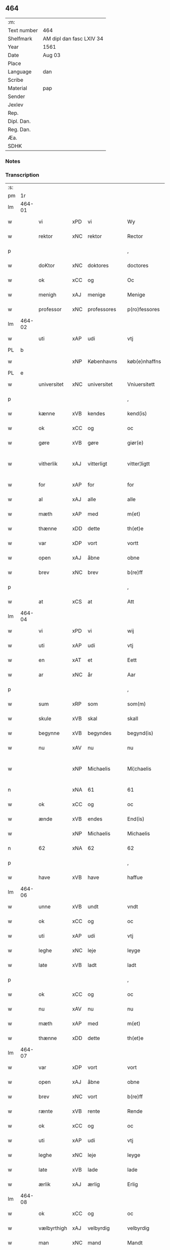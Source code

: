 ** 464
| :m:         |                          |
| Text number | 464                      |
| Shelfmark   | AM dipl dan fasc LXIV 34 |
| Year        | 1561                     |
| Date        | Aug 03                   |
| Place       |                          |
| Language    | dan                      |
| Scribe      |                          |
| Material    | pap                      |
| Sender      |                          |
| Jexlev      |                          |
| Rep.        |                          |
| Dipl. Dan.  |                          |
| Reg. Dan.   |                          |
| Æa.         |                          |
| SDHK        |                          |

*** Notes


*** Transcription
| :s: |        |             |     |             |   |               |              |   |             |   |   |     |   |   |   |               |
| pm  |     1r |             |     |             |   |               |              |   |             |   |   |     |   |   |   |               |
| lm  | 464-01 |             |     |             |   |               |              |   |             |   |   |     |   |   |   |               |
| w   |        | vi          | xPD | vi          |   | Wy            | Wÿ           |   |             |   |   | dan |   |   |   |        464-01 |
| w   |        | rektor      | xNC | rektor      |   | Rector        | Rector       |   |             |   |   | lat |   |   |   |        464-01 |
| p   |        |             |     |             |   | ,             | ,            |   |             |   |   | dan |   |   |   |        464-01 |
| w   |        | doKtor      | xNC | doktores    |   | doctores      | doctore     |   |             |   |   | lat |   |   |   |        464-01 |
| w   |        | ok          | xCC | og          |   | Oc            | Oc           |   |             |   |   | dan |   |   |   |        464-01 |
| w   |        | menigh      | xAJ | menige      |   | Menige        | Menige       |   |             |   |   | dan |   |   |   |        464-01 |
| w   |        | professor   | xNC | professores |   | p(ro)fessores | ꝓfeſſore    |   |             |   |   | lat |   |   |   |        464-01 |
| lm  | 464-02 |             |     |             |   |               |              |   |             |   |   |     |   |   |   |               |
| w   |        | uti         | xAP | udi         |   | vtj           | vtj          |   |             |   |   | dan |   |   |   |        464-02 |
| PL  |      b |             |     |             |   |               |              |   |             |   |   |     |   |   |   |               |
| w   |        |             | xNP | Københavns  |   | køb(e)nhaffns | købn̅haffn   |   |             |   |   | dan |   |   |   |        464-02 |
| PL  |      e |             |     |             |   |               |              |   |             |   |   |     |   |   |   |               |
| w   |        | universitet | xNC | universitet |   | Vniuersitett  | Vniŭerſitett |   |             |   |   | dan |   |   |   |        464-02 |
| p   |        |             |     |             |   | ,             | ,            |   |             |   |   | dan |   |   |   |        464-02 |
| w   |        | kænne       | xVB | kendes      |   | kend(is)      | ken         |   |             |   |   | dan |   |   |   |        464-02 |
| w   |        | ok          | xCC | og          |   | oc            | oc           |   |             |   |   | dan |   |   |   |        464-02 |
| w   |        | gøre        | xVB | gøre        |   | giør(e)       | giør        |   |             |   |   | dan |   |   |   |        464-02 |
| w   |        | vitherlik   | xAJ | vitterligt  |   | vitter¦ligtt  | vitter¦ligtt |   |             |   |   | dan |   |   |   | 464-02—464-03 |
| w   |        | for         | xAP | for         |   | for           | for          |   |             |   |   | dan |   |   |   |        464-03 |
| w   |        | al          | xAJ | alle        |   | alle          | alle         |   |             |   |   | dan |   |   |   |        464-03 |
| w   |        | mæth        | xAP | med         |   | m(et)         | mꝫ           |   |             |   |   | dan |   |   |   |        464-03 |
| w   |        | thænne      | xDD | dette       |   | th(et)e       | thꝫe         |   |             |   |   | dan |   |   |   |        464-03 |
| w   |        | var         | xDP | vort        |   | vortt         | vortt        |   |             |   |   | dan |   |   |   |        464-03 |
| w   |        | open        | xAJ | åbne        |   | obne          | obne         |   |             |   |   | dan |   |   |   |        464-03 |
| w   |        | brev        | xNC | brev        |   | b(re)ff       | bff         |   |             |   |   | dan |   |   |   |        464-03 |
| p   |        |             |     |             |   | ,             | ,            |   |             |   |   | dan |   |   |   |        464-03 |
| w   |        | at          | xCS | at          |   | Att           | Att          |   |             |   |   | dan |   |   |   |        464-03 |
| lm  | 464-04 |             |     |             |   |               |              |   |             |   |   |     |   |   |   |               |
| w   |        | vi          | xPD | vi          |   | wij           | wij          |   |             |   |   | dan |   |   |   |        464-04 |
| w   |        | uti         | xAP | udi         |   | vtj           | vtj          |   |             |   |   | dan |   |   |   |        464-04 |
| w   |        | en          | xAT | et          |   | Eett          | Eett         |   |             |   |   | dan |   |   |   |        464-04 |
| w   |        | ar          | xNC | år          |   | Aar           | Aar          |   |             |   |   | dan |   |   |   |        464-04 |
| p   |        |             |     |             |   | ,             | ,            |   |             |   |   | dan |   |   |   |        464-04 |
| w   |        | sum         | xRP | som         |   | som(m)        | ſom̅          |   |             |   |   | dan |   |   |   |        464-04 |
| w   |        | skule       | xVB | skal        |   | skall         | ſkall        |   |             |   |   | dan |   |   |   |        464-04 |
| w   |        | begynne     | xVB | begyndes    |   | begynd(is)    | begyn       |   |             |   |   | dan |   |   |   |        464-04 |
| w   |        | nu          | xAV | nu          |   | nu            | nu           |   |             |   |   | dan |   |   |   |        464-04 |
| w   |        |             | xNP | Michaelis   |   | Mi¦chaelis    | Mi¦chaeli   |   |             |   |   | dan |   |   |   | 464-04—464-05 |
| n   |        |             | xNA | 61          |   | 61            | 61           |   |             |   |   | dan |   |   |   |        464-05 |
| w   |        | ok          | xCC | og          |   | oc            | oc           |   |             |   |   | dan |   |   |   |        464-05 |
| w   |        | ænde        | xVB | endes       |   | End(is)       | Endꝭ         |   |             |   |   | dan |   |   |   |        464-05 |
| w   |        |             | xNP | Michaelis   |   | Michaelis     | Michaeli    |   |             |   |   | dan |   |   |   |        464-05 |
| n   |        | 62          | xNA | 62          |   | 62            | 62           |   |             |   |   | dan |   |   |   |        464-05 |
| p   |        |             |     |             |   | ,             | ,            |   |             |   |   | dan |   |   |   |        464-05 |
| w   |        | have        | xVB | have        |   | haffue        | haffŭe       |   |             |   |   | dan |   |   |   |        464-05 |
| lm  | 464-06 |             |     |             |   |               |              |   |             |   |   |     |   |   |   |               |
| w   |        | unne        | xVB | undt        |   | vndt          | vndt         |   |             |   |   | dan |   |   |   |        464-06 |
| w   |        | ok          | xCC | og          |   | oc            | oc           |   |             |   |   | dan |   |   |   |        464-06 |
| w   |        | uti         | xAP | udi         |   | vtj           | vtj          |   |             |   |   | dan |   |   |   |        464-06 |
| w   |        | leghe       | xNC | leje        |   | leyge         | leyge        |   |             |   |   | dan |   |   |   |        464-06 |
| w   |        | late        | xVB | ladt        |   | ladt          | ladt         |   |             |   |   | dan |   |   |   |        464-06 |
| p   |        |             |     |             |   | ,             | ,            |   |             |   |   | dan |   |   |   |        464-06 |
| w   |        | ok          | xCC | og          |   | oc            | oc           |   |             |   |   | dan |   |   |   |        464-06 |
| w   |        | nu          | xAV | nu          |   | nu            | nŭ           |   |             |   |   | dan |   |   |   |        464-06 |
| w   |        | mæth        | xAP | med         |   | m(et)         | mꝫ           |   |             |   |   | dan |   |   |   |        464-06 |
| w   |        | thænne      | xDD | dette       |   | th(et)e       | thꝫe         |   |             |   |   | dan |   |   |   |        464-06 |
| lm  | 464-07 |             |     |             |   |               |              |   |             |   |   |     |   |   |   |               |
| w   |        | var         | xDP | vort        |   | vort          | vort         |   |             |   |   | dan |   |   |   |        464-07 |
| w   |        | open        | xAJ | åbne        |   | obne          | obne         |   |             |   |   | dan |   |   |   |        464-07 |
| w   |        | brev        | xNC | vort        |   | b(re)ff       | bff         |   |             |   |   | dan |   |   |   |        464-07 |
| w   |        | rænte       | xVB | rente       |   | Rende         | Rende        |   |             |   |   | dan |   |   |   |        464-07 |
| w   |        | ok          | xCC | og          |   | oc            | oc           |   |             |   |   | dan |   |   |   |        464-07 |
| w   |        | uti         | xAP | udi         |   | vtj           | vtj          |   |             |   |   | dan |   |   |   |        464-07 |
| w   |        | leghe       | xNC | leje        |   | leyge         | leyge        |   |             |   |   | dan |   |   |   |        464-07 |
| w   |        | late        | xVB | lade        |   | lade          | lade         |   |             |   |   | dan |   |   |   |        464-07 |
| w   |        | ærlik       | xAJ | ærlig       |   | Erlig         | Erlig        |   |             |   |   | dan |   |   |   |        464-07 |
| lm  | 464-08 |             |     |             |   |               |              |   |             |   |   |     |   |   |   |               |
| w   |        | ok          | xCC | og          |   | oc            | oc           |   |             |   |   | dan |   |   |   |        464-08 |
| w   |        | vælbyrthigh | xAJ | velbyrdig   |   | velbyrdig     | velbyrdig    |   |             |   |   | dan |   |   |   |        464-08 |
| w   |        | man         | xNC | mand        |   | Mandt         | Mandt        |   |             |   |   | dan |   |   |   |        464-08 |
| PE  |      b | LagBec001   |     |             |   |               |              |   |             |   |   |     |   |   |   |               |
| w   |        |             | xNP | Lage        |   | Lauge         | Laŭge        |   |             |   |   | dan |   |   |   |        464-08 |
| w   |        |             | xNP | Beck        |   | Beck          | Beck         |   |             |   |   | dan |   |   |   |        464-08 |
| PE  |      e | LagBec001   |     |             |   |               |              |   |             |   |   |     |   |   |   |               |
| w   |        | kanik       | xNC | kannik      |   | Canick        | Canick       |   |             |   |   | dan |   |   |   |        464-08 |
| w   |        | uti         | xAP | udi         |   | vtj           | vtj          |   |             |   |   | dan |   |   |   |        464-08 |
| lm  | 464-09 |             |     |             |   |               |              |   |             |   |   |     |   |   |   |               |
| w   |        |             | xNP | Roskilde    |   | Rosk(ilde)    | Roſkͤ         |   |             |   |   | dan |   |   |   |        464-09 |
| w   |        |             | xNP | Clara       |   | Clare         | Clare        |   |             |   |   | dan |   |   |   |        464-09 |
| w   |        | kloster     | xNC | klosters    |   | Closters      | Cloſter     |   |             |   |   | dan |   |   |   |        464-09 |
| ad  |      b |             |     |             |   |               | scribe       |   | margin-left |   |   |     |   |   |   |               |
| w   |        | lathe       | xNC | lade        |   | lade          | lade         |   |             |   |   | dan |   |   |   |        464-09 |
| w   |        | grund       | xNC | grund       |   | grundt        | grundt       |   |             |   |   | dan |   |   |   |        464-09 |
| w   |        | i           | xAP | i           |   | ij            | ij           |   |             |   |   | dan |   |   |   |        464-09 |
| w   |        |             | xNP | Roskilde    |   | Rosk(ilde)    | Roſkͤ         |   |             |   |   | dan |   |   |   |        464-09 |
| p   |        |             |     |             |   | ,             | ,            |   |             |   |   | dan |   |   |   |        464-09 |
| w   |        | mæth        | xAP | med         |   | m(et)         | mꝫ           |   |             |   |   | dan |   |   |   |        464-09 |
| w   |        | al          | xAJ | al          |   | all           | all          |   |             |   |   | dan |   |   |   |        464-09 |
| w   |        | sin         | xDP | sin         |   | sin(n)        | ſin̅          |   |             |   |   | dan |   |   |   |        464-09 |
| ad  |      e |             |     |             |   |               |              |   |             |   |   |     |   |   |   |               |
| w   |        | avl         | xNC | avl         |   | Aull          | Aŭll         |   |             |   |   | dan |   |   |   |        464-09 |
| p   |        |             |     |             |   | ,             | ,            |   |             |   |   | dan |   |   |   |        464-09 |
| w   |        | aker        | xNC | ager        |   | Ager          | Ager         |   |             |   |   | dan |   |   |   |        464-09 |
| p   |        |             |     |             |   | ,             | ,            |   |             |   |   | dan |   |   |   |        464-09 |
| w   |        | ok          | xCC | og          |   | oc            | oc           |   |             |   |   | dan |   |   |   |        464-09 |
| w   |        | æng         | xNC | eng         |   | Eng           | Eng          |   |             |   |   | dan |   |   |   |        464-09 |
| p   |        |             |     |             |   | ,             | ,            |   |             |   |   | dan |   |   |   |        464-09 |
| lm  | 464-10 |             |     |             |   |               |              |   |             |   |   |     |   |   |   |               |
| w   |        | bathe       | xPD | både        |   | baade         | baade        |   |             |   |   | dan |   |   |   |        464-10 |
| w   |        | uti         | xAJ | udi         |   | vtj           | vtj          |   |             |   |   | dan |   |   |   |        464-10 |
| w   |        | mark        | xNC | mark        |   | marck         | marck        |   |             |   |   | dan |   |   |   |        464-10 |
| p   |        |             |     |             |   | ,             | ,            |   |             |   |   | dan |   |   |   |        464-10 |
| w   |        | vænge       | xNC | vænge       |   | venge         | venge        |   |             |   |   | dan |   |   |   |        464-10 |
| w   |        | ok          | xCC | og          |   | oc            | oc           |   |             |   |   | dan |   |   |   |        464-10 |
| w   |        | ænghaghe    | xNC | enghave     |   | Enghaffue     | Enghaffŭe    |   |             |   |   | dan |   |   |   |        464-10 |
| p   |        |             |     |             |   | ,             | ,            |   |             |   |   | dan |   |   |   |        464-10 |
| w   |        | aldeles     | xAV | aldeles     |   | Aldelis       | Aldeli      |   |             |   |   | dan |   |   |   |        464-10 |
| lm  | 464-11 |             |     |             |   |               |              |   |             |   |   |     |   |   |   |               |
| w   |        | ænge        | xPD | intet       |   | inth(et)      | inthꝫ        |   |             |   |   | dan |   |   |   |        464-11 |
| w   |        | af          | xAP | af          |   | aff           | aff          |   |             |   |   | dan |   |   |   |        464-11 |
| w   |        | fornævnd    | xAJ | fornævnte   |   | for(nefnde)   | forᷠͤ          |   |             |   |   | dan |   |   |   |        464-11 |
| w   |        | avl         | xNC | avl         |   | Avll          | All         |   |             |   |   | dan |   |   |   |        464-11 |
| w   |        | undertaken  | xAJ | undtaget    |   | vnd(er)tagitt | vndtagitt   |   |             |   |   | dan |   |   |   |        464-11 |
| p   |        |             |     |             |   | ,             | ,            |   |             |   |   | dan |   |   |   |        464-11 |
| w   |        | ok          | xCC | og          |   | oc            | oc           |   |             |   |   | dan |   |   |   |        464-11 |
| w   |        | skule       | xVB | skal        |   | skall         | ſkall        |   |             |   |   | dan |   |   |   |        464-11 |
| w   |        |             | xNP | Clara       |   | Clar(e)       | Clar        |   |             |   |   | dan |   |   |   |        464-11 |
| lm  | 464-12 |             |     |             |   |               |              |   |             |   |   |     |   |   |   |               |
| w   |        | bonde       | xNC | bønder      |   | Bønder        | Bønder       |   |             |   |   | dan |   |   |   |        464-12 |
| w   |        | ok          | xCC | og          |   | oc            | oc           |   |             |   |   | dan |   |   |   |        464-12 |
| w   |        | timbere     | xNC | tømmere     |   | Timmer(er)    | Timmer      |   |             |   |   | dan |   |   |   |        464-12 |
| w   |        | lykje       | xVB | lykke       |   | lycke         | lycke        |   |             |   |   | dan |   |   |   |        464-12 |
| w   |        | ok          | xCC | og          |   | oc            | oc           |   |             |   |   | dan |   |   |   |        464-12 |
| w   |        | hæghne      | xVB | hegne       |   | heygne        | heygne       |   |             |   |   | dan |   |   |   |        464-12 |
| w   |        | ænghaghe    | xNC | enghave     |   | Enghaffue     | Enghaffŭe    |   |             |   |   | dan |   |   |   |        464-12 |
| lm  | 464-13 |             |     |             |   |               |              |   |             |   |   |     |   |   |   |               |
| w   |        | vængje      | xVB | vænge       |   | venge         | venge        |   |             |   |   | dan |   |   |   |        464-13 |
| w   |        | ok          | xCC | og          |   | oc            | oc           |   |             |   |   | dan |   |   |   |        464-13 |
| w   |        | al          | xAJ | alle        |   | alle          | alle         |   |             |   |   | dan |   |   |   |        464-13 |
| w   |        | mark        | xNC | marke       |   | marcke        | marcke       |   |             |   |   | dan |   |   |   |        464-13 |
| w   |        | gærthe      | xVB | gærde       |   | gierde        | gierde       |   |             |   |   | dan |   |   |   |        464-13 |
| w   |        | sum         | xRP | som         |   | som(m)        | ſom̅          |   |             |   |   | dan |   |   |   |        464-13 |
| w   |        | thæn        | xPD | de          |   | the           | the          |   |             |   |   | dan |   |   |   |        464-13 |
| w   |        | hær         | xAV | her         |   | h(er)         | h           |   |             |   |   | dan |   |   |   |        464-13 |
| w   |        | til         | xAP | til         |   | till          | till         |   |             |   |   | dan |   |   |   |        464-13 |
| lm  | 464-14 |             |     |             |   |               |              |   |             |   |   |     |   |   |   |               |
| w   |        | dagh        | xNC | dags        |   | dag(is)       | dagꝭ         |   |             |   |   | dan |   |   |   |        464-14 |
| w   |        | plæghe      | xVB | plejer      |   | pleyger       | pleyger      |   |             |   |   | dan |   |   |   |        464-14 |
| w   |        | at          | xIM | at          |   | att           | att          |   |             |   |   | dan |   |   |   |        464-14 |
| w   |        | lykje       | xVB | lykke       |   | lycke         | lycke        |   |             |   |   | dan |   |   |   |        464-14 |
| w   |        | til         | xAP | til         |   | till          | till         |   |             |   |   | dan |   |   |   |        464-14 |
| w   |        | fornævnd    | xAJ | fornævnte   |   | for(nefnde)   | forᷠͤ          |   |             |   |   | dan |   |   |   |        464-14 |
| w   |        |             | xNP | Clara       |   | Clare         | Clare        |   |             |   |   | dan |   |   |   |        464-14 |
| w   |        | kloster     | xNC | kloster     |   | Closter       | Cloſter      |   |             |   |   | dan |   |   |   |        464-14 |
| p   |        |             |     |             |   | ,             | ,            |   |             |   |   | dan |   |   |   |        464-14 |
| lm  | 464-15 |             |     |             |   |               |              |   |             |   |   |     |   |   |   |               |
| w   |        | ok          | xCC | og          |   | Oc            | Oc           |   |             |   |   | dan |   |   |   |        464-15 |
| w   |        | sithen      | xAV | siden       |   | siden(n)      | ſiden̅        |   |             |   |   | dan |   |   |   |        464-15 |
| w   |        | ække        | xAV | ikke        |   | icke          | icke         |   |             |   |   | dan |   |   |   |        464-15 |
| w   |        | at          | xIM | at          |   | att           | att          |   |             |   |   | dan |   |   |   |        464-15 |
| w   |        | være        | xVB | være        |   | ver(e)        | ver         |   |             |   |   | dan |   |   |   |        464-15 |
| w   |        | besværje    | xVB | besværet    |   | besuæritt     | beſŭæritt    |   |             |   |   | dan |   |   |   |        464-15 |
| w   |        | mæth        | xAP | med         |   | m(et)         | mꝫ           |   |             |   |   | dan |   |   |   |        464-15 |
| w   |        | noker       | xPD | noget       |   | naagitt       | naagitt      |   |             |   |   | dan |   |   |   |        464-15 |
| lm  | 464-16 |             |     |             |   |               |              |   |             |   |   |     |   |   |   |               |
| w   |        | anner       | xPD | andet       |   | andett        | andett       |   |             |   |   | dan |   |   |   |        464-16 |
| w   |        | arbejde     | xNC | arbejde     |   | Arbeyd        | Arbeyd       |   |             |   |   | dan |   |   |   |        464-16 |
| w   |        | i           | xAP | i           |   | y             | ÿ            |   |             |   |   | dan |   |   |   |        464-16 |
| w   |        | noker       | xPD | nogen       |   | naagen        | naagen       |   |             |   |   | dan |   |   |   |        464-16 |
| w   |        | mate        | xNC | måde        |   | maade         | maade        |   |             |   |   | dan |   |   |   |        464-16 |
| p   |        |             |     |             |   | ,             | ,            |   |             |   |   | dan |   |   |   |        464-16 |
| w   |        | ok          | xCC | og          |   | oc            | oc           |   |             |   |   | dan |   |   |   |        464-16 |
| w   |        | skule       | xVB | skal        |   | skall         | ſkall        |   |             |   |   | dan |   |   |   |        464-16 |
| lm  | 464-17 |             |     |             |   |               |              |   |             |   |   |     |   |   |   |               |
| w   |        | fornævnd    | xAJ | fornævnte   |   | for(nefnde)   | forᷠͤ          |   |             |   |   | dan |   |   |   |        464-17 |
| PE  |      b | LagBec001   |     |             |   |               |              |   |             |   |   |     |   |   |   |               |
| w   |        |             | xNP | Lage        |   | Lauge         | Laŭge        |   |             |   |   | dan |   |   |   |        464-17 |
| w   |        |             | xNP | Beck        |   | Beck          | Beck         |   |             |   |   | dan |   |   |   |        464-17 |
| PE  |      e | LagBec001   |     |             |   |               |              |   |             |   |   |     |   |   |   |               |
| w   |        | æller       | xCC | eller       |   | Eller         | Eller        |   |             |   |   | dan |   |   |   |        464-17 |
| w   |        | han         | xPD | hans        |   | hans          | han         |   |             |   |   | dan |   |   |   |        464-17 |
| w   |        | arving      | xNC | arvinge     |   | Arff(inge)    | Arffꝭͤ        |   |             |   |   | dan |   |   |   |        464-17 |
| p   |        |             |     |             |   | ,             | ,            |   |             |   |   | dan |   |   |   |        464-17 |
| w   |        | give        | xVB | give        |   | giffue        | giffŭe       |   |             |   |   | dan |   |   |   |        464-17 |
| w   |        | hær         | xAV | her         |   | h(er)         | h           |   |             |   |   | dan |   |   |   |        464-17 |
| lm  | 464-18 |             |     |             |   |               |              |   |             |   |   |     |   |   |   |               |
| w   |        | af          | xAV | af          |   | aff           | aff          |   |             |   |   | dan |   |   |   |        464-18 |
| w   |        | til         | xAP | til         |   | till          | till         |   |             |   |   | dan |   |   |   |        464-18 |
| w   |        | fornævnd    | xAJ | fornævnte   |   | for(nefnde)   | forᷠͤ          |   |             |   |   | dan |   |   |   |        464-18 |
| w   |        | universitet | xNC | universitet |   | Vniuersitett  | Vniŭerſitett |   |             |   |   | dan |   |   |   |        464-18 |
| w   |        | tve         | xNA | to          |   | Thuo          | Thŭo         |   |             |   |   | dan |   |   |   |        464-18 |
| w   |        | læst        | xNC | læster      |   | lest(er)      | leſt        |   |             |   |   | dan |   |   |   |        464-18 |
| w   |        | korn        | xNC | korn        |   | korn(n)       | korn̅         |   |             |   |   | dan |   |   |   |        464-18 |
| p   |        |             |     |             |   | ,             | ,            |   |             |   |   | dan |   |   |   |        464-18 |
| lm  | 464-19 |             |     |             |   |               |              |   |             |   |   |     |   |   |   |               |
| w   |        | hælftning   | xAJ | hælvting    |   | helten(n)     | helten̅       |   |             |   |   | dan |   |   |   |        464-19 |
| w   |        | Rug         | xAJ | rug         |   | Rug           | Rŭg          |   |             |   |   | dan |   |   |   |        464-19 |
| w   |        | ok          | xAV | og          |   | oc            | oc           |   |             |   |   | dan |   |   |   |        464-19 |
| w   |        | hælftning   | xAJ | hælvting    |   | helten(n)     | helten̅       |   |             |   |   | dan |   |   |   |        464-19 |
| w   |        | bjug        | xNC | byg         |   | byg           | byg          |   |             |   |   | dan |   |   |   |        464-19 |
| p   |        |             |     |             |   | ,             | ,            |   |             |   |   | dan |   |   |   |        464-19 |
| w   |        | ok          | xAV | og          |   | oc            | oc           |   |             |   |   | dan |   |   |   |        464-19 |
| w   |        | ti          | xNA | ti          |   | Thi           | Thi          |   |             |   |   | dan |   |   |   |        464-19 |
| w   |        | las         | xNC | læs         |   | læs           | læ          |   |             |   |   | dan |   |   |   |        464-19 |
| w   |        | hø          | xNC | hø          |   | høø           | høø          |   |             |   |   | dan |   |   |   |        464-19 |
| lm  | 464-20 |             |     |             |   |               |              |   |             |   |   |     |   |   |   |               |
| w   |        | ok          | xCC | og          |   | Oc            | Oc           |   |             |   |   | dan |   |   |   |        464-20 |
| w   |        | thæn        | xPD | det         |   | th(et)        | thꝫ          |   |             |   |   | dan |   |   |   |        464-20 |
| w   |        | yte         | xVB | yde         |   | yde           | yde          |   |             |   |   | dan |   |   |   |        464-20 |
| w   |        | betimelik   | xAJ | betimeliges |   | betimeleg(is) | betimelegꝭ   |   |             |   |   | dan |   |   |   |        464-20 |
| w   |        | innen       | xAP | inden       |   | inden(n)      | inden̅        |   |             |   |   | dan |   |   |   |        464-20 |
| w   |        | jul         | xNC | jul         |   | Jull          | Jŭll         |   |             |   |   | dan |   |   |   |        464-20 |
| w   |        | anno        | lat | anno        |   | An(no)        | An̅ͦ           |   |             |   |   | lat |   |   |   |        464-20 |
| n   |        |             | xNO | 62          |   | 62            | 62           |   |             |   |   | dan |   |   |   |        464-20 |
| p   |        |             |     |             |   | .             | .            |   |             |   |   | dan |   |   |   |        464-20 |
| lm  | 464-21 |             |     |             |   |               |              |   |             |   |   |     |   |   |   |               |
| w   |        | til         | xAP | til         |   | till          | till         |   |             |   |   | dan |   |   |   |        464-21 |
| w   |        | goth        | xAJ | gode        |   | gode          | gode         |   |             |   |   | dan |   |   |   |        464-21 |
| w   |        | rethe       | xNC | rede        |   | rede          | rede         |   |             |   |   | dan |   |   |   |        464-21 |
| p   |        |             |     |             |   | ,             | ,            |   |             |   |   | dan |   |   |   |        464-21 |
| w   |        | foruten     | xAP | foruden     |   | foruden(n)    | forŭden̅      |   |             |   |   | dan |   |   |   |        464-21 |
| w   |        | al          | xAJ | al          |   | all           | all          |   |             |   |   | dan |   |   |   |        464-21 |
| w   |        | forhaling   | xNC | forhalning  |   | forhalning    | forhalning   |   |             |   |   | dan |   |   |   |        464-21 |
| w   |        | i           | xAP | i           |   | y             | ÿ            |   |             |   |   | dan |   |   |   |        464-21 |
| lm  | 464-22 |             |     |             |   |               |              |   |             |   |   |     |   |   |   |               |
| w   |        | noker       | xPD | nogen       |   | naagen        | naagen       |   |             |   |   | dan |   |   |   |        464-22 |
| w   |        | mate        | xNC | måde        |   | maade         | maade        |   |             |   |   | dan |   |   |   |        464-22 |
| p   |        |             |     |             |   | ,             | ,            |   |             |   |   | dan |   |   |   |        464-22 |
| w   |        | ok          | xCC | og          |   | Oc            | Oc           |   |             |   |   | dan |   |   |   |        464-22 |
| w   |        | sithen      | xAV | siden       |   | siden         | ſiden        |   |             |   |   | dan |   |   |   |        464-22 |
| w   |        | skule       | xVB | skal        |   | skall         | ſkall        |   |             |   |   | dan |   |   |   |        464-22 |
| w   |        | han         | xPD | han         |   | hand          | hand         |   |             |   |   | dan |   |   |   |        464-22 |
| w   |        | være        | xVB | være        |   | ver(e)        | ver         |   |             |   |   | dan |   |   |   |        464-22 |
| lm  | 464-23 |             |     |             |   |               |              |   |             |   |   |     |   |   |   |               |
| w   |        | forpliktigh | xAJ | forpligtig  |   | forpligtig    | forpligtig   |   |             |   |   | dan |   |   |   |        464-23 |
| w   |        | at          | xIM | at          |   | att           | att          |   |             |   |   | dan |   |   |   |        464-23 |
| w   |        | gøre        | xVB | gøre        |   | giør(e)       | giør        |   |             |   |   | dan |   |   |   |        464-23 |
| w   |        | vi          | xPD | os          |   | oss           | oſſ          |   |             |   |   | dan |   |   |   |        464-23 |
| w   |        | lathegarth  | xNC | ladegården  |   | ladegorden    | ladegorden   |   |             |   |   | dan |   |   |   |        464-23 |
| w   |        | aldeles     | xAV | aldeles     |   | aldelis       | aldeli      |   |             |   |   | dan |   |   |   |        464-23 |
| w   |        | lithigh     | xAJ | ledig       |   | ledig         | ledig        |   |             |   |   | dan |   |   |   |        464-23 |
| lm  | 464-24 |             |     |             |   |               |              |   |             |   |   |     |   |   |   |               |
| w   |        | ok          | xCC | og          |   | oc            | oc           |   |             |   |   | dan |   |   |   |        464-24 |
| w   |        | fri         | xAJ | fri         |   | frij          | frij         |   |             |   |   | dan |   |   |   |        464-24 |
| w   |        | til         | xAP | til         |   | till          | till         |   |             |   |   | dan |   |   |   |        464-24 |
| w   |        |             | xNP |             |   | phelippi      | phelippi     |   |             |   |   | lat |   |   |   |        464-24 |
| w   |        | ok          | xCC | og          |   | oc            | oc           |   |             |   |   | dan |   |   |   |        464-24 |
| w   |        |             | xNP |             |   | Jacobj        | Jacobj       |   |             |   |   | lat |   |   |   |        464-24 |
| w   |        |             |     |             |   | a(nno)        | a̅ͦ            |   |             |   |   | lat |   |   |   |        464-24 |
| w   |        |             |     |             |   | Sexa¦gesimo   | exa¦eſimo  |   |             |   |   | lat |   |   |   | 464-24—464-25 |
| w   |        |             |     |             |   | tertio        | tertio       |   |             |   |   | lat |   |   |   |        464-25 |
| p   |        |             |     |             |   | .             | .            |   |             |   |   | lat |   |   |   |        464-25 |
| lm  | 464-26 |             |     |             |   |               |              |   |             |   |   |     |   |   |   |               |
| w   |        |             |     |             |   | Sub           | Sub          |   |             |   |   | lat |   |   |   |        464-26 |
| w   |        |             |     |             |   | sigello       | ſigello      |   |             |   |   | lat |   |   |   |        464-26 |
| w   |        |             |     |             |   | Rector(is)    | Rectorꝭ      |   |             |   |   | lat |   |   |   |        464-26 |
| w   |        |             |     |             |   | (et)          | ꝫ            |   |             |   |   | lat |   |   |   |        464-26 |
| w   |        |             |     |             |   | 000000        | 000000       |   |             |   |   | lat |   |   |   |        464-26 |
| :e: |        |             |     |             |   |               |              |   |             |   |   |     |   |   |   |               |
